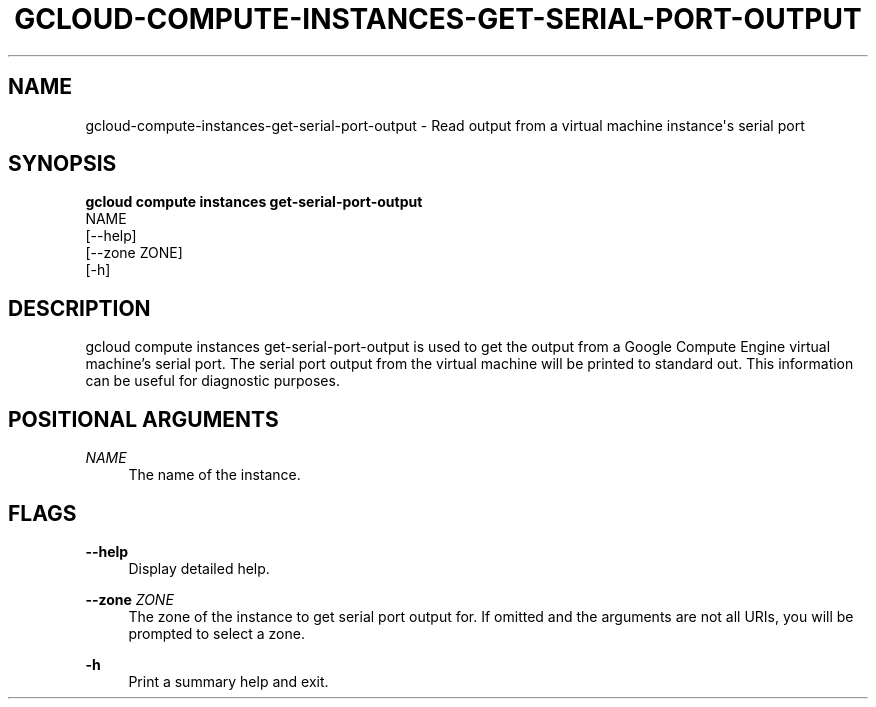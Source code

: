 '\" t
.TH "GCLOUD\-COMPUTE\-INSTANCES\-GET\-SERIAL\-PORT\-OUTPUT" "1"
.ie \n(.g .ds Aq \(aq
.el       .ds Aq '
.nh
.ad l
.SH "NAME"
gcloud-compute-instances-get-serial-port-output \- Read output from a virtual machine instance\*(Aqs serial port
.SH "SYNOPSIS"
.sp
.nf
\fBgcloud compute instances get\-serial\-port\-output\fR
  NAME
  [\-\-help]
  [\-\-zone ZONE]
  [\-h]
.fi
.SH "DESCRIPTION"
.sp
gcloud compute instances get\-serial\-port\-output is used to get the output from a Google Compute Engine virtual machine\(cqs serial port\&. The serial port output from the virtual machine will be printed to standard out\&. This information can be useful for diagnostic purposes\&.
.SH "POSITIONAL ARGUMENTS"
.PP
\fINAME\fR
.RS 4
The name of the instance\&.
.RE
.SH "FLAGS"
.PP
\fB\-\-help\fR
.RS 4
Display detailed help\&.
.RE
.PP
\fB\-\-zone\fR \fIZONE\fR
.RS 4
The zone of the instance to get serial port output for\&. If omitted and the arguments are not all URIs, you will be prompted to select a zone\&.
.RE
.PP
\fB\-h\fR
.RS 4
Print a summary help and exit\&.
.RE
